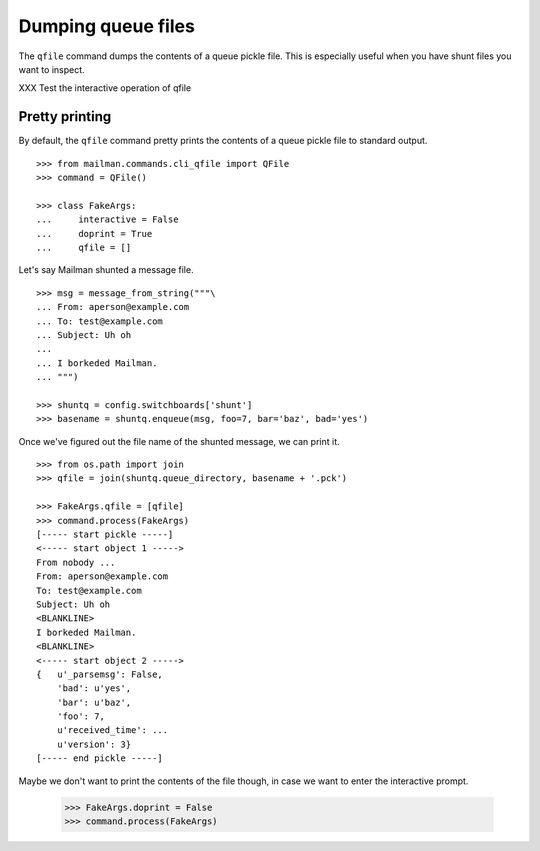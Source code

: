 ===================
Dumping queue files
===================

The ``qfile`` command dumps the contents of a queue pickle file.  This is
especially useful when you have shunt files you want to inspect.

XXX Test the interactive operation of qfile


Pretty printing
===============

By default, the ``qfile`` command pretty prints the contents of a queue pickle
file to standard output.
::

    >>> from mailman.commands.cli_qfile import QFile
    >>> command = QFile()

    >>> class FakeArgs:
    ...     interactive = False
    ...     doprint = True
    ...     qfile = []

Let's say Mailman shunted a message file.
::

    >>> msg = message_from_string("""\
    ... From: aperson@example.com
    ... To: test@example.com
    ... Subject: Uh oh
    ...
    ... I borkeded Mailman.
    ... """)

    >>> shuntq = config.switchboards['shunt']
    >>> basename = shuntq.enqueue(msg, foo=7, bar='baz', bad='yes')

Once we've figured out the file name of the shunted message, we can print it.
::

    >>> from os.path import join
    >>> qfile = join(shuntq.queue_directory, basename + '.pck')

    >>> FakeArgs.qfile = [qfile]
    >>> command.process(FakeArgs)
    [----- start pickle -----]
    <----- start object 1 ----->
    From nobody ...
    From: aperson@example.com
    To: test@example.com
    Subject: Uh oh
    <BLANKLINE>
    I borkeded Mailman.
    <BLANKLINE>
    <----- start object 2 ----->
    {   u'_parsemsg': False,
        'bad': u'yes',
        'bar': u'baz',
        'foo': 7,
        u'received_time': ...
        u'version': 3}
    [----- end pickle -----]

Maybe we don't want to print the contents of the file though, in case we want
to enter the interactive prompt.

    >>> FakeArgs.doprint = False
    >>> command.process(FakeArgs)
